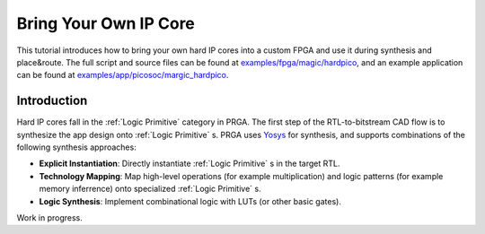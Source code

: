Bring Your Own IP Core
======================

This tutorial introduces how to bring your own hard IP cores into a custom FPGA
and use it during synthesis and place\&route.
The full script and source files can be found at
`examples/fpga/magic/hardpico`_,
and an example application can be found at
`examples/app/picosoc/margic_hardpico`_.

.. _examples/fpga/magic/hardpico: https://github.com/PrincetonUniversity/prga/tree/release/examples/fpga/magic/hardpico
.. _examples/app/picosoc/margic_hardpico: https://github.com/PrincetonUniversity/prga/tree/release/examples/app/picosoc/magic_hardpico

Introduction
------------

Hard IP cores fall in the :ref:`Logic Primitive` category in PRGA.
The first step of the RTL-to-bitstream CAD flow is to synthesize the app
design onto :ref:`Logic Primitive` s.
PRGA uses `Yosys`_ for synthesis, and supports
combinations of the following synthesis approaches:

.. _Yosys: http://www.clifford.at/yosys 

- **Explicit Instantiation**: Directly instantiate :ref:`Logic Primitive` s in the
  target RTL.
- **Technology Mapping**: Map high-level operations (for example
  multiplication) and logic patterns (for example memory inferrence) onto
  specialized :ref:`Logic Primitive` s.
- **Logic Synthesis**: Implement combinational logic with LUTs (or other basic
  gates).

Work in progress.
